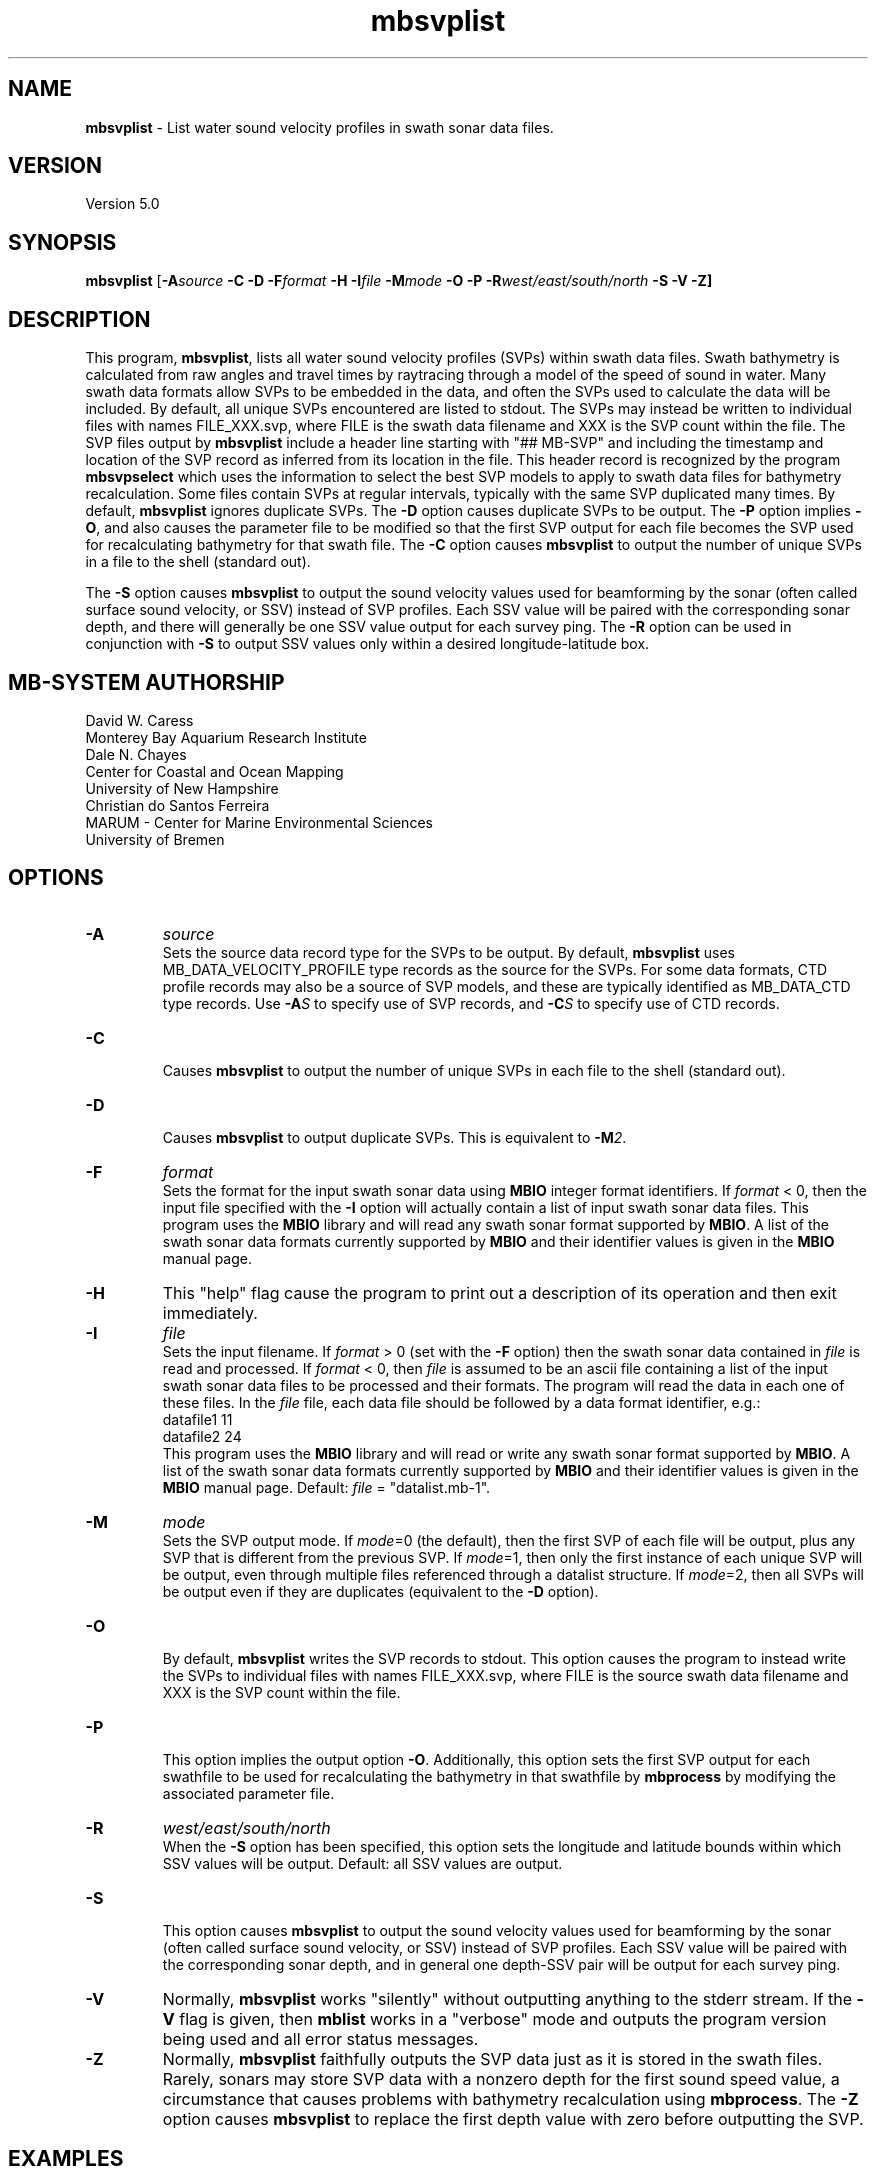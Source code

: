 .TH mbsvplist 1 "23 July 2020" "MB-System 5.0" "MB-System 5.0"
.SH NAME
\fBmbsvplist\fP \- List water sound velocity profiles in swath sonar data files.

.SH VERSION
Version 5.0

.SH SYNOPSIS
\fBmbsvplist\fP [\fB\-A\fIsource\fP \fB\-C \-D \-F\fIformat\fP \fB\-H \-I\fIfile\fP \fB\-M\fImode\fP
\fB\-O \-P\fP \fB\-R\fIwest/east/south/north\fP \fB\-S \-V \-Z\fP]

.SH DESCRIPTION
This program, \fBmbsvplist\fP, lists all water
sound velocity profiles (SVPs) within swath data files.
Swath bathymetry is calculated from raw angles and travel
times by raytracing through a model of the speed of sound
in water. Many swath data formats allow SVPs to be
embedded in the data, and often the SVPs used to
calculate the data will be included.
By default, all unique SVPs encountered are
listed to stdout. The SVPs may instead be
written to individual files with names FILE_XXX.svp,
where FILE is the swath data filename and XXX is the
SVP count within the file. The SVP files output by \fBmbsvplist\fP
include a header line starting with "## MB-SVP" and including the
timestamp and location of the SVP record as inferred from its
location in the file. This header record is recognized by the program
\fBmbsvpselect\fP which uses the information to select the best
SVP models to apply to swath data files for bathymetry recalculation.
Some files contain SVPs at
regular intervals, typically with the same SVP duplicated
many times. By default, \fBmbsvplist\fP ignores duplicate
SVPs. The \fB\-D\fP option causes duplicate SVPs to be output.
The \fB\-P\fP option
implies \fB\-O\fP, and also causes the parameter file to be modified
so that the first SVP output for each file becomes the
SVP used for recalculating bathymetry for that swath file.
The \fB\-C\fP option causes \fBmbsvplist\fP to output the number
of unique SVPs in a file to the shell (standard out).

The \fB\-S\fP option causes \fBmbsvplist\fP to output the sound velocity values
used for beamforming by the sonar (often called surface sound velocity, or SSV)
instead of SVP profiles. Each SSV value will be paired with the
corresponding sonar depth, and there will generally be one SSV value output
for each survey ping. The \fB-R\fP option can be used in conjunction with \fB-S\fP
to output SSV values only within a desired longitude-latitude box.

.SH MB-SYSTEM AUTHORSHIP
David W. Caress
.br
  Monterey Bay Aquarium Research Institute
.br
Dale N. Chayes
.br
  Center for Coastal and Ocean Mapping
.br
  University of New Hampshire
.br
Christian do Santos Ferreira
.br
  MARUM - Center for Marine Environmental Sciences
.br
  University of Bremen

.SH OPTIONS
.TP
.B \-A
\fIsource\fP
.br
Sets the source data record type for the SVPs to be output. By default,
\fBmbsvplist\fP uses MB_DATA_VELOCITY_PROFILE type records as the source for the SVPs. For
some data formats, CTD profile records may also be a source of SVP models, and
these are typically identified as MB_DATA_CTD type records. Use \fB\-A\fP\fIS\fP
to specify use of SVP records, and \fB\-C\fP\fIS\fP to specify use of CTD records.
.TP
.B \-C
.br
Causes \fBmbsvplist\fP to output the number of unique SVPs in each file to the shell (standard out).
.TP
.B \-D
.br
Causes \fBmbsvplist\fP to output duplicate SVPs. This is equivalent to \fB\-M\fP\fI2\fP.
.TP
.B \-F
\fIformat\fP
.br
Sets the format for the input swath sonar data using
\fBMBIO\fP integer format identifiers.
If \fIformat\fP < 0, then the input
file specified with the \fB\-I\fP
option will actually contain
a list of input swath sonar data files.
This program uses the \fBMBIO\fP library and will read any swath sonar
format supported by \fBMBIO\fP. A list of the swath sonar data formats
currently supported by \fBMBIO\fP and their identifier values
is given in the \fBMBIO\fP manual page.
.TP
.B \-H
This "help" flag cause the program to print out a description
of its operation and then exit immediately.
.TP
.B \-I
\fIfile\fP
.br
Sets the input filename. If \fIformat\fP > 0 (set with the
\fB\-F\fP option) then the swath sonar data contained in \fIfile\fP
is read and processed. If \fIformat\fP < 0, then \fIfile\fP
is assumed to be an ascii file containing a list of the input swath sonar
data files to be processed and their formats.  The program will read
the data in each one of these files.
In the \fIfile\fP file, each
data file should be followed by a data format identifier, e.g.:
 	datafile1 11
 	datafile2 24
.br
This program uses the \fBMBIO\fP library and will read or write any swath sonar
format supported by \fBMBIO\fP. A list of the swath sonar data formats
currently supported by \fBMBIO\fP and their identifier values
is given in the \fBMBIO\fP manual page. Default: \fIfile\fP = "datalist.mb-1".
.TP
.B \-M
\fImode\fP
.br
Sets the SVP output mode. If \fImode\fP=0 (the default), then the first SVP of
each file will be output, plus any SVP that is different from the previous SVP.
If \fImode\fP=1, then only the first instance of each unique SVP will be output, even
through multiple files referenced through a datalist structure. If \fImode\fP=2,
then all SVPs will be output even if they are duplicates (equivalent to the \fB\-D\fP option).
.TP
.B \-O
.br
By default, \fBmbsvplist\fP writes the SVP records to
stdout. This option causes the program to instead write
the SVPs to individual files with names FILE_XXX.svp,
where FILE is the source swath data filename and XXX is the
SVP count within the file.
.TP
.B \-P
.br
This option implies the output option \fB\-O\fP. Additionally,
this option sets the first SVP output for each swathfile to be used for
recalculating the bathymetry in that swathfile by \fBmbprocess\fP
by modifying the associated parameter file.
.TP
.B \-R
\fIwest/east/south/north\fP
.br
When the \fB\-S\fP option has been specified, this option sets the longitude
and latitude bounds within which SSV values will be output. Default: all SSV
values are output.
.TP
.B \-S
.br
This option causes \fBmbsvplist\fP to output the sound velocity values
used for beamforming by the sonar (often called surface sound velocity, or SSV)
instead of SVP profiles. Each SSV value will be paired with the
corresponding sonar depth, and in general one depth-SSV pair will be output
for each survey ping.
.TP
.B \-V
Normally, \fBmbsvplist\fP works "silently" without outputting
anything to the stderr stream.  If the
\fB\-V\fP flag is given, then \fBmblist\fP works in a "verbose" mode and
outputs the program version being used and all error status messages.
.TP
.B \-Z
Normally, \fBmbsvplist\fP faithfully outputs the SVP data just
as it is stored in the swath files. Rarely, sonars may store SVP
data with a nonzero depth for the first sound speed value, a
circumstance that causes problems with bathymetry recalculation
using \fBmbprocess\fP. The \fB\-Z\fP option causes \fBmbsvplist\fP
to replace the first depth value with zero before outputting the
SVP.

.SH EXAMPLES
Suppose one wishes to obtain an SVP list from a Simrad EM300 data file
in the MBARI format (MBIO id 57) called mbari_1998_107_msn.mb57. To
obtain a listing to stdout, the following will suffice:

 	mbsvplist \-F57 \-I mbari_1998_526_msn.mb57 \-V

The output will be as follows:

 Program mbsvplist
 MB-system Version 5.0

 Searching mbari_1998_526_msn.mb57 for SVP records
 Outputting SVP to file:
 ## Water Sound Velocity Profile (SVP)
 ## Output by Program mbsvplist
 ## MB-System Version 5.0.alpha01
 ## Run by user <caress> on cpu <menard> at <Thu Jan  4 13:36:44 2001>
 ## Swath File: mbari_1998_526_msn.mb57
 ## Start Time: 1998/05/02 01:33:08.300000
 ## SVP Count: 1
 ## Number of SVP Points: 15
     0.00        1503.50
     9.99        1502.70
    19.98        1501.80
    30.00        1501.40
    39.99        1501.40
    49.98        1499.90
    60.00        1499.80
    69.99        1497.50
    79.98        1496.90
    90.00        1496.90
    99.99        1495.10
   198.99        1486.60
   498.99        1480.60
  1000.98        1481.90
  1830.00        1488.70
 ##
 ##
 4 SVP records read
 1 SVP records written

Total 4 SVP records read
Total 1 SVP records written

.SH SEE ALSO
\fBmbsystem\fP(1), \fBmbprocess\fP(1), \fBmbsvpselect\fP(1)

.SH BUGS
Probably.
